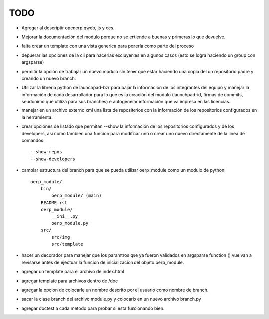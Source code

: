TODO
====

- Agregar al descriptir openerp qweb, js y ccs.
- Mejorar la documentación del modulo porque no se entiende a buenas y primeras
  lo que devuelve.
- falta crear un template con una vista generica para ponerla como parte del
  proceso
- depuerar las opciones de la cli para hacerlas excluyentes en algunos casos 
  (esto se logra haciendo un group con argsparse)
- permitir la opción de trabajar un nuevo modulo sin tener que estar haciendo
  una copia del un repositorio padre y creando un nuevo branch. 
- Utilizar la libreria python de launchpad-bzr para bajar la información de 
  los integrantes del equipo y manejar la información de cada desarrollador
  para lo que es la creación del modulo (launchpad-id, firmas de commits, 
  seudonimo que utiliza  para sus branches) e autogenerar información que va
  impresa en las licencias.
- manejar en un archivo externo xml una lista de repositorios con la 
  información de los repositorios configurados en la herramienta.
- crear opciones de listado que permitan --show la información de los 
  repositorios configurados y de los developers, asi como tambien una funcion
  para modificar uno o crear uno nuevo directamente de la linea de comandos::

    --show-repos
    --show-developers

- cambiar estructura del branch para que se pueda utilizar oerp_module como un
  modulo de python::

    oerp_module/
        bin/
            oerp_module/ (main)
        README.rst
        oerp_module/
            __ini__.py
            oerp_module.py
        src/
            src/img
            src/template

- hacer un decorador para manejar que los paramtros que ya fueron validados
  en argsparse function () vuelvan a revisarse antes de ejectuar la funcion
  de inicializacion del objeto oerp_module.
- agregar un template para el archivo de index.html
- agregar template para archivos dentro de /doc
- agregar la opcion de colocarle un nombre descrito por el usuario como nombre
  de branch.
- sacar la clase branch del archivo module.py y colocarlo en un nuevo archivo
  branch.py
- agregar doctest a cada metodo para probar si esta funcionando bien.
